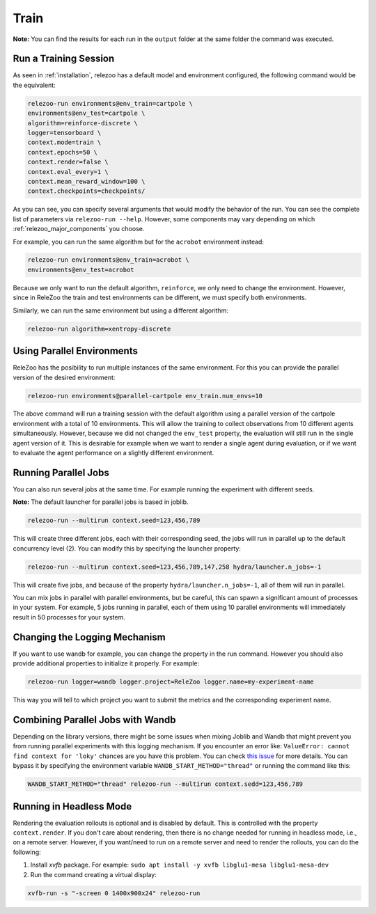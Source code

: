 Train
=====

**Note:** You can find the results for each run in the ``output`` folder at the same folder the command
was executed.

Run a Training Session
----------------------
As seen in :ref:`installation`, relezoo has a default model and environment configured, the following command would be the equivalent:

.. code-block:: console

   relezoo-run environments@env_train=cartpole \
   environments@env_test=cartpole \
   algorithm=reinforce-discrete \
   logger=tensorboard \
   context.mode=train \
   context.epochs=50 \
   context.render=false \
   context.eval_every=1 \
   context.mean_reward_window=100 \
   context.checkpoints=checkpoints/

As you can see, you can specify several arguments that would modify the behavior of the run. You can see the complete list of parameters via ``relezoo-run --help``.
However, some components may vary depending on which :ref:`relezoo_major_components` you choose.

For example, you can run the same algorithm but for the ``acrobot`` environment instead:

.. code-block:: console

   relezoo-run environments@env_train=acrobot \
   environments@env_test=acrobot

Because we only want to run the default algorithm, ``reinforce``, we only need to change the environment. However, since
in ReleZoo the train and test environments can be different, we must specify both environments.

Similarly, we can run the same environment but using a different algorithm:

.. code-block:: console

   relezoo-run algorithm=xentropy-discrete

Using Parallel Environments
---------------------------
ReleZoo has the posibility to run multiple instances of the same environment. For this you can provide the parallel
version of the desired environment:

.. code-block:: console

   relezoo-run environments@parallel-cartpole env_train.num_envs=10

The above command will run a training session with the default algorithm using a parallel version of the cartpole
environment with a total of 10 environments. This will allow the training to collect observations from 10 different
agents simultaneously. However, because we did not changed the ``env_test`` property, the evaluation will still
run in the single agent version of it. This is desirable for example when we want to render a single agent during
evaluation, or if we want to evaluate the agent performance on a slightly different environment.

Running Parallel Jobs
---------------------
You can also run several jobs at the same time. For example running the experiment with different seeds.

**Note:** The default launcher for parallel jobs is based in joblib.

.. code-block:: console

   relezoo-run --multirun context.seed=123,456,789

This will create three different jobs, each with their corresponding seed, the jobs will run in parallel up to
the default concurrency level (2). You can modify this by specifying the launcher property:

.. code-block:: console

   relezoo-run --multirun context.seed=123,456,789,147,258 hydra/launcher.n_jobs=-1

This will create five jobs, and because of the property ``hydra/launcher.n_jobs=-1``, all of them will
run in parallel.

You can mix jobs in parallel with parallel environments, but be careful, this can spawn a significant amount
of processes in your system. For example, 5 jobs running in parallel, each of them using 10 parallel environments
will immediately result in 50 processes for your system.

Changing the Logging Mechanism
------------------------------

If you want to use wandb for example, you can change the property in the run command. However you should also
provide additional properties to initialize it properly. For example:

.. code-block:: console

   relezoo-run logger=wandb logger.project=ReleZoo logger.name=my-experiment-name

This way you will tell to which project you want to submit the metrics and the corresponding experiment name.

Combining Parallel Jobs with Wandb
----------------------------------
Depending on the library versions, there might be some issues when mixing Joblib and Wandb that might prevent you
from running parallel experiments with this logging mechanism. If you encounter an error like:
``ValueError: cannot find context for 'loky'`` chances are you have this problem.
You can check `this issue <https://github.com/wandb/client/issues/1525>`_ for more details.
You can bypass it by specifying the environment variable ``WANDB_START_METHOD="thread"``
or running the command like this:

.. code-block:: console

    WANDB_START_METHOD="thread" relezoo-run --multirun context.sedd=123,456,789


Running in Headless Mode
------------------------
Rendering the evaluation rollouts is optional and is disabled by default. This is controlled with the property
``context.render``. If you don't care about rendering, then there is no change needed for running in headless
mode, i.e., on a remote server. However, if you want/need to run on a remote server and need to render the
rollouts, you can do the following:

#. Install `xvfb` package. For example: ``sudo apt install -y xvfb libglu1-mesa libglu1-mesa-dev``
#. Run the command creating a virtual display:

.. code-block:: console

  xvfb-run -s "-screen 0 1400x900x24" relezoo-run

